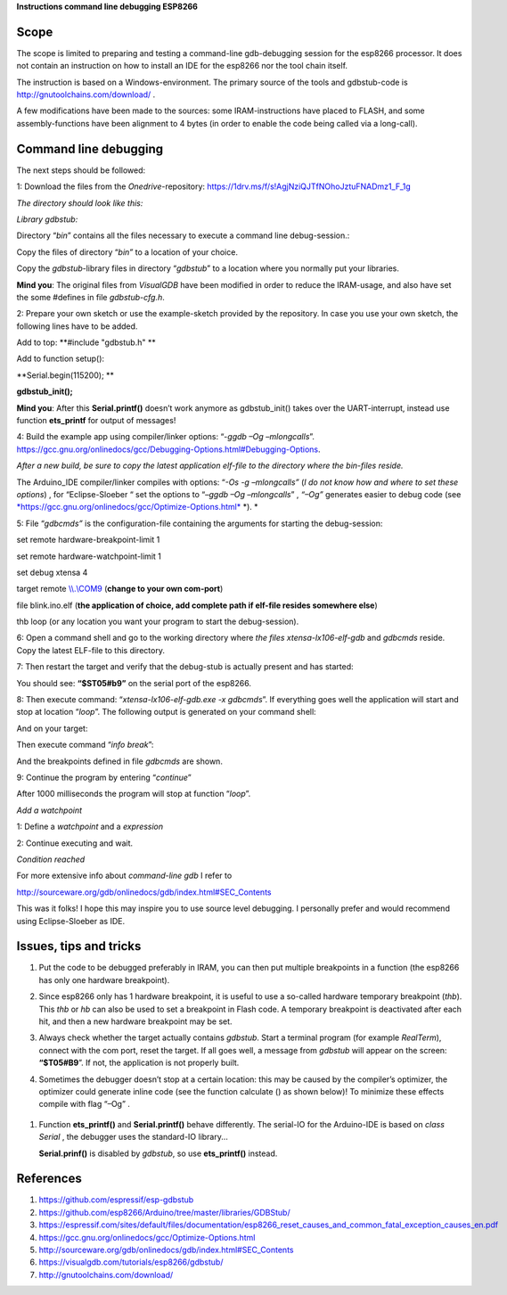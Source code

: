 **Instructions command line debugging ESP8266**

Scope 
======

The scope is limited to preparing and testing a command-line
gdb-debugging session for the esp8266 processor. It does not contain an
instruction on how to install an IDE for the esp8266 nor the tool chain
itself.

The instruction is based on a Windows-environment. The primary source of
the tools and gdbstub-code is http://gnutoolchains.com/download/ .

A few modifications have been made to the sources: some
IRAM-instructions have placed to FLASH, and some assembly-functions have
been alignment to 4 bytes (in order to enable the code being called via
a long-call).

Command line debugging
======================

The next steps should be followed:

1: Download the files from the *Onedrive*-repository:
https://1drv.ms/f/s!AgjNziQJTfNOhoJztuFNADmz1_F_1g

*The directory should look like this:*

|image0|

*Library gdbstub:*

|image1|

Directory “\ *bin*\ ” contains all the files necessary to execute a
command line debug-session.:

|image2|

Copy the files of directory “\ *bin”* to a location of your choice.

Copy the *gdbstub*-library files in directory “\ *gdbstub*\ ” to a
location where you normally put your libraries.

**Mind you**: The original files from *VisualGDB* have been modified in
order to reduce the IRAM-usage, and also have set the some #defines in
file *gdbstub-cfg.h*.

2: Prepare your own sketch or use the example-sketch provided by the
repository. In case you use your own sketch, the following lines have to
be added.

Add to top: **#include "gdbstub.h" **

Add to function setup():

**Serial.begin(115200); **

**gdbstub\_init();**

**Mind you**: After this **Serial.printf()** doesn’t work anymore as
gdbstub\_init() takes over the UART-interrupt, instead use function
**ets\_printf** for output of messages!

4: Build the example app using compiler/linker options: “-\ *ggdb –Og
–mlongcalls*\ ”.
https://gcc.gnu.org/onlinedocs/gcc/Debugging-Options.html#Debugging-Options.

*After a new build, be sure to copy the latest application elf-file to
the directory where the bin-files reside.*

The Arduino\_IDE compiler/linker compiles with options: “\ *-Os -g
–mlongcalls”* (*I do not know how and where to set these options*) , for
“Eclipse-Sloeber “ set the options to “–\ *ggdb –Og –mlongcalls*\ ” ,
*“–Og”* generates easier to debug code (see
`*https://gcc.gnu.org/onlinedocs/gcc/Optimize-Options.html* <https://gcc.gnu.org/onlinedocs/gcc/Optimize-Options.html>`__
*). *

5: File “\ *gdbcmds”* is the configuration-file containing the arguments
for starting the debug-session:

set remote hardware-breakpoint-limit 1

set remote hardware-watchpoint-limit 1

set debug xtensa 4

target remote `\\\\.\\COM9 <file:///\\.\COM9>`__ (**change to your own
com-port**)

file blink.ino.elf (**the application of choice, add complete path if
elf-file resides somewhere else**)

thb loop (or any location you want your program to start the
debug-session).

6: Open a command shell and go to the working directory where *the files
xtensa-lx106-elf-gdb* and *gdbcmds* reside. Copy the latest ELF-file to
this directory.

7: Then restart the target and verify that the debug-stub is actually
present and has started: |image3|

You should see: **“$ST05#b9”** on the serial port of the esp8266.

8: Then execute command: “\ *xtensa-lx106-elf-gdb.exe -x gdbcmds*\ ”. If
everything goes well the application will start and stop at location
“\ *loop*\ ”. The following output is generated on your command shell:

|image4|

And on your target:

|image5|

Then execute command “\ *info break*\ ”:

|image6|

And the breakpoints defined in file *gdbcmds* are shown.

9: Continue the program by entering “\ *continue*\ ”

|image7|

After 1000 milliseconds the program will stop at function “\ *loop*\ ”.

*Add a watchpoint*

1: Define a *watchpoint* and a *expression*

|image8|

2: Continue executing and wait.

*Condition reached*

|image9|

For more extensive info about *command-line gdb* I refer to

http://sourceware.org/gdb/onlinedocs/gdb/index.html#SEC_Contents

This was it folks! I hope this may inspire you to use source level
debugging. I personally prefer and would recommend using Eclipse-Sloeber
as IDE.

Issues, tips and tricks
=======================

1. Put the code to be debugged preferably in IRAM, you can then put
   multiple breakpoints in a function (the esp8266 has only one hardware
   breakpoint).

2. Since esp8266 only has 1 hardware breakpoint, it is useful to use a
   so-called hardware temporary breakpoint (*thb*). This *thb* or *hb*
   can also be used to set a breakpoint in Flash code. A temporary
   breakpoint is deactivated after each hit, and then a new hardware
   breakpoint may be set.

3. Always check whether the target actually contains *gdbstub*. Start a
   terminal program (for example *RealTerm*), connect with the com port,
   reset the target. If all goes well, a message from *gdbstub* will
   appear on the screen: **“$T05#B9**\ ”. If not, the application is not
   properly built.

4. Sometimes the debugger doesn’t stop at a certain location: this may
   be caused by the compiler’s optimizer, the optimizer could generate
   inline code (see the function calculate () as shown below)! To
   minimize these effects compile with flag “–Og” .

    |image10|

1. Function **ets\_printf()** and **Serial.printf()** behave
   differently. The serial-IO for the Arduino-IDE is based on *class
   Serial* , the debugger uses the standard-IO library...

   **Serial.prinf()** is disabled by *gdbstub*, so use **ets\_printf()**
   instead.

References
==========

1. https://github.com/espressif/esp-gdbstub

2. https://github.com/esp8266/Arduino/tree/master/libraries/GDBStub/

3. https://espressif.com/sites/default/files/documentation/esp8266_reset_causes_and_common_fatal_exception_causes_en.pdf

4. https://gcc.gnu.org/onlinedocs/gcc/Optimize-Options.html

5. http://sourceware.org/gdb/onlinedocs/gdb/index.html#SEC_Contents

6. https://visualgdb.com/tutorials/esp8266/gdbstub/

7. http://gnutoolchains.com/download/

.. |image0| image:: media/image1.png
   :width: 4.64583in
   :height: 2.17862in
.. |image1| image:: media/image2.png
   :width: 2.39131in
   :height: 2.66203in
.. |image2| image:: media/image3.png
   :width: 2.35417in
   :height: 1.37136in
.. |image3| image:: media/image4.png
   :width: 6.30000in
   :height: 0.62531in
.. |image4| image:: media/image5.png
   :width: 6.30000in
   :height: 3.57328in
.. |image5| image:: media/image6.png
   :width: 6.30000in
   :height: 1.24473in
.. |image6| image:: media/image7.png
   :width: 7.16744in
   :height: 0.77500in
.. |image7| image:: media/image8.png
   :width: 4.65417in
   :height: 2.46305in
.. |image8| image:: media/image9.png
   :width: 2.55000in
   :height: 0.21667in
.. |image9| image:: media/image10.png
   :width: 6.94522in
   :height: 0.62500in
.. |image10| image:: media/image11.png
   :width: 7.37097in
   :height: 1.75833in
